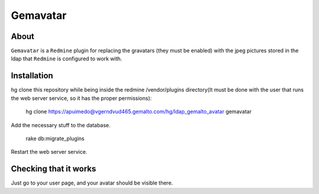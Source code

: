==========
Gemavatar
==========

About
-----

``Gemavatar`` is a ``Redmine`` plugin for replacing the gravatars (they must 
be enabled) with the jpeg pictures stored in the ldap that ``Redmine`` is 
configured to work with.

Installation
------------

hg clone this repository while being inside the redmine /vendor/plugins 
directory(It must be done with the user that runs the web server service, so 
it has the proper permissions):

    hg clone https://apuimedo@vgerndvud465.gemalto.com/hg/ldap_gemalto_avatar gemavatar

Add the necessary stuff to the database.

    rake db:migrate_plugins

Restart the web server service.

Checking that it works
----------------------

Just go to your user page, and your avatar should be visible there.
